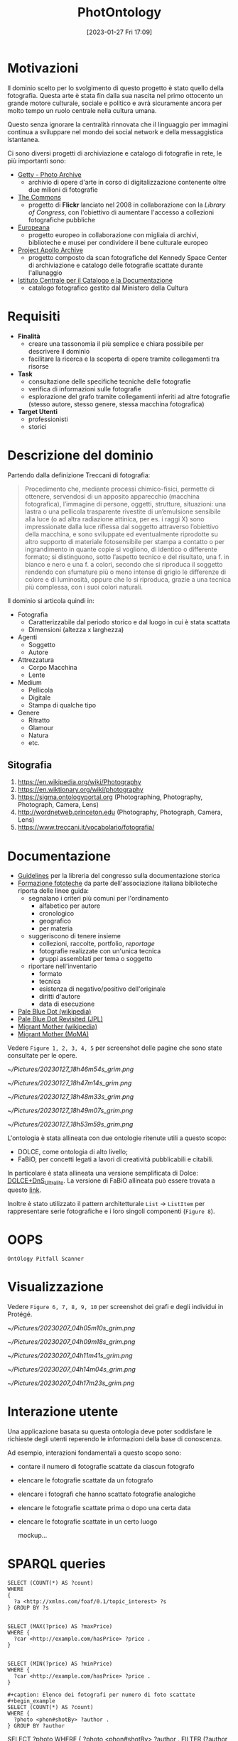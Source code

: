 :PROPERTIES:
:ID:       fa31fd31-a6a5-40ea-b22f-7950a4e0322b
:END:
#+title: PhotOntology
#+date: [2023-01-27 Fri 17:09]
#+latex_class: my_thesis

* Motivazioni
Il dominio scelto per lo svolgimento di questo progetto è stato quello della fotografia.
Questa arte è stata fin dalla sua nascita nel primo ottocento un grande motore culturale, sociale e politico e avrà sicuramente ancora per molto tempo un ruolo centrale nella cultura umana.

Questo senza ignorare la centralità rinnovata che il linguaggio per immagini continua a sviluppare nel mondo dei social network e  della messaggistica istantanea.

Ci sono diversi progetti di archiviazione e catalogo di fotografie in rete, le più importanti sono:
- [[https://www.getty.edu/research/tools/photo/][Getty - Photo Archive]]
  + archivio di opere d'arte in corso di digitalizzazione contenente oltre due milioni di fotografie
- [[https://www.flickr.com/commons][The Commons]]
  + progetto di *Flickr* lanciato nel 2008 in collaborazione con la /Library of Congress/, con l'obiettivo di aumentare l'accesso a collezioni fotografiche pubbliche
- [[https://www.europeana.eu/en/collections/topic/48-photography][Europeana]]
  + progetto europeo in collaborazione con migliaia di archivi, biblioteche e musei per condividere il bene culturale europeo
- [[http://apolloarchive.com/][Project Apollo Archive]]
  + progetto composto da scan fotografiche del Kennedy Space Center di archiviazione e catalogo delle fotografie scattate durante l'allunaggio
- [[http://www.iccd.beniculturali.it/it/194/fondi-fotografici][Istituto Centrale per il Catalogo e la Documentazione]]
  + catalogo fotografico gestito dal Ministero della Cultura
* Requisiti
- *Finalità*
  + creare una tassonomia il più semplice e chiara possibile per descrivere il dominio
  + facilitare la ricerca e la scoperta di opere tramite collegamenti tra risorse
- *Task*
  + consultazione delle specifiche tecniche delle fotografie
  + verifica di informazioni sulle fotografie
  + esplorazione del grafo tramite collegamenti inferiti ad altre fotografie (stesso autore, stesso genere, stessa macchina fotografica)
- *Target Utenti*
  + professionisti
  + storici
* Descrizione del dominio
Partendo dalla definizione Treccani di fotografia:
#+begin_quote
Procedimento che, mediante processi chimico-fisici, permette di ottenere, servendosi di un apposito apparecchio (macchina fotografica), l’immagine di persone, oggetti, strutture, situazioni: una lastra o una pellicola trasparente rivestite di un’emulsione sensibile alla luce (o ad altra radiazione attinica, per es. i raggi X) sono impressionate dalla luce riflessa dal soggetto attraverso l’obiettivo della macchina, e sono sviluppate ed eventualmente riprodotte su altro supporto di materiale fotosensibile per stampa a contatto o per ingrandimento in quante copie si vogliono, di identico o differente formato; si distinguono, sotto l’aspetto tecnico e del risultato, una f. in bianco e nero e una f. a colori, secondo che si riproduca il soggetto rendendo con sfumature più o meno intense di grigio le differenze di colore e di luminosità, oppure che lo si riproduca, grazie a una tecnica più complessa, con i suoi colori naturali.
#+end_quote

Il dominio si articola quindi in:
- Fotografia
  + Caratterizzabile dal periodo storico e dal luogo in cui è stata scattata
  + Dimensioni (altezza x larghezza)
- Agenti
  + Soggetto
  + Autore
- Attrezzatura
  + Corpo Macchina
  + Lente
- Medium
  + Pellicola
  + Digitale
  + Stampa di qualche tipo
- Genere
  + Ritratto
  + Glamour
  + Natura
  + etc.
** Sitografia
1. https://en.wikipedia.org/wiki/Photography
2. https://en.wiktionary.org/wiki/photography
3. https://sigma.ontologyportal.org (Photographing, Photography, Photograph, Camera, Lens)
4. http://wordnetweb.princeton.edu (Photography, Photograph, Camera, Lens)
5. https://www.treccani.it/vocabolario/fotografia/
* Documentazione
- [[https://www.nps.gov/history/hdp/standards/index.htm][Guidelines]] per la libreria del congresso sulla documentazione storica
- [[https://www.aib.it/aib/commiss//libro/w/x080303a.htm][Formazione fototeche]] da parte dell'associazione italiana biblioteche riporta delle linee guida:
  + segnalano i criteri più comuni per l'ordinamento
    - alfabetico per autore
    - cronologico
    - geografico
    - per materia
  + suggeriscono di tenere insieme
    - collezioni, raccolte, portfolio, /reportage/
    - fotografie realizzate con un'unica tecnica
    - gruppi assemblati per tema o soggetto
  + riportare nell'inventario
    - formato
    - tecnica
    - esistenza di negativo/positivo dell'originale
    - diritti d'autore
    - data di esecuzione
- [[https://en.wikipedia.org/wiki/Pale_Blue_Dot][Pale Blue Dot (wikipedia)]]
- [[https://photojournal.jpl.nasa.gov/catalog/PIA23645][Pale Blue Dot Revisited (JPL)]]
- [[https://en.wikipedia.org/wiki/Migrant_Mother][Migrant Mother (wikipedia)]]
- [[https://www.moma.org/collection/works/50989][Migrant Mother (MoMA)]]

Vedere =Figure 1, 2, 3, 4, 5= per screenshot delle pagine che sono state consultate per le opere.


#+caption: Catalogo sul sito del MoMA di Migrant Mother
[[~/Pictures/20230127_18h46m54s_grim.png]]
#+caption: Catalogo sul sito del MoMA di Migrant Mother
[[~/Pictures/20230127_18h47m14s_grim.png]]
#+caption: Catalogo sul sito della NASA di Pale Blue Dot Revisited
[[~/Pictures/20230127_18h48m33s_grim.png]]
#+caption: Catalogo su wikipedia di Migrant Mother
[[~/Pictures/20230127_18h49m07s_grim.png]]
#+caption: Catalogo di una foto storica sull'archivio del Ministero dei Beni Culturali
[[~/Pictures/20230127_18h53m59s_grim.png]]

\pagebreak
L'ontologia è stata allineata con due ontologie ritenute utili a questo scopo:
- DOLCE, come ontologia di alto livello;
- FaBiO, per concetti legati a lavori di creatività pubblicabili e citabili.


In particolare è stata allineata una versione semplificata di Dolce: [[http://ontologydesignpatterns.org/wiki/Ontology:DOLCE+DnS_Ultralite][DOLCE+DnS_Ultralite]].
La versione di FaBiO allineata può essere trovata a questo [[https://sparontologies.github.io/fabio/current/fabio.html][link]].

Inoltre è stato utilizzato il pattern architetturale =List= \rightarrow =ListItem= per rappresentare serie fotografiche e i loro singoli componenti (=Figure 8=).
* OOPS
=OntOlogy Pitfall Scanner=
* Visualizzazione
Vedere =Figure 6, 7, 8, 9, 10= per screenshot dei grafi e degli individui in Protégé.

#+caption: Struttura tassonomica di base
[[~/Pictures/20230207_04h05m10s_grim.png]]
#+caption: Fotografie
[[~/Pictures/20230207_04h09m18s_grim.png]]
#+caption: Pattern tra fotografie e serie fotografiche
[[~/Pictures/20230207_04h11m41s_grim.png]]
#+caption: Pagina Protégé di PaleBlueDot
[[~/Pictures/20230207_04h14m04s_grim.png]]
#+caption: Pagina Protégé della serie fotografica FamilyPortrait
[[~/Pictures/20230207_04h17m23s_grim.png]]

* Interazione utente
Una applicazione basata su questa ontologia deve poter soddisfare le richieste degli utenti reperendo le informazioni della base di conoscenza.

Ad esempio, interazioni fondamentali a questo scopo sono:
- contare il numero di fotografie scattate da ciascun fotografo
- elencare le fotografie scattate da un fotografo
- elencare i fotografi che hanno scattato fotografie analogiche
- elencare le fotografie scattate prima o dopo una certa data
- elencare le fotografie scattate in un certo luogo

  mockup...
* SPARQL queries
#+begin_example
SELECT (COUNT(*) AS ?count)
WHERE
{
  ?a <http://xmlns.com/foaf/0.1/topic_interest> ?s
} GROUP BY ?s


SELECT (MAX(?price) AS ?maxPrice)
WHERE {
  ?car <http://example.com/hasPrice> ?price .
}


SELECT (MIN(?price) AS ?minPrice)
WHERE {
  ?car <http://example.com/hasPrice> ?price .
}

#+caption: Elenco dei fotografi per numero di foto scattate
#+begin_example
SELECT (COUNT(*) AS ?count)
WHERE {
  ?photo <phon#shotBy> ?author .
} GROUP BY ?author
#+end_example


SELECT ?photo
WHERE {
  ?photo <phon#shotBy> ?author .
  FILTER (?author = <phon#Dorothy>)
}


SELECT ?photo
WHERE {
  ?photo <phon#shotIn> ?location .
  FILTER (?location = <phon#Rome>)
}


SELECT ?person ?vehicle
WHERE {
  {
    ?person <http://example.com/hasCar> ?vehicle .
  }
  UNION {
    ?person <http://example.com/hasBike> ?vehicle .
  }
}
#+end_example
